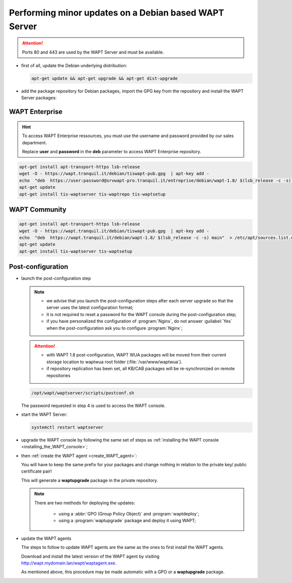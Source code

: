 .. Reminder for header structure :
   Niveau 1 : ====================
   Niveau 2 : --------------------
   Niveau 3 : ++++++++++++++++++++
   Niveau 4 : """"""""""""""""""""
   Niveau 5 : ^^^^^^^^^^^^^^^^^^^^

.. meta::
  :description: Performing minor updates on a Debian based WAPT Server
  :keywords: Debian, WAPT, documentation, examples, update, updating

.. _wapt_minor_upgrade_debian:

Performing minor updates on a Debian based WAPT Server
------------------------------------------------------

.. attention::

  Ports 80 and 443 are used by the WAPT Server and must be available.

* first of all, update the Debian underlying distribution:

  .. code-block:: bash

     apt-get update && apt-get upgrade && apt-get dist-upgrade

* add the package repository for Debian packages, import the GPG key
  from the repository and install the WAPT Server packages:


WAPT Enterprise
++++++++++++++++++++++

.. hint::

   To access WAPT Enterprise ressources, you must use the username and password provided by our sales department.
   
   Replace **user** and **password** in the **deb** parameter to access WAPT Enterprise repository.

.. code-block:: bash

   apt-get install apt-transport-https lsb-release
   wget -O - https://wapt.tranquil.it/debian/tiswapt-pub.gpg  | apt-key add -
   echo  "deb  https://user:password@srvwapt-pro.tranquil.it/entreprise/debian/wapt-1.8/ $(lsb_release -c -s) main"  > /etc/apt/sources.list.d/wapt.list 
   apt-get update
   apt-get install tis-waptserver tis-waptrepo tis-waptsetup


WAPT Community
++++++++++++++++

.. code-block:: bash

  apt-get install apt-transport-https lsb-release
  wget -O - https://wapt.tranquil.it/debian/tiswapt-pub.gpg  | apt-key add -
  echo  "deb  https://wapt.tranquil.it/debian/wapt-1.8/ $(lsb_release -c -s) main"  > /etc/apt/sources.list.d/wapt.list
  apt-get update
  apt-get install tis-waptserver tis-waptsetup


Post-configuration
++++++++++++++++++++

* launch the post-configuration step

  .. note::

    * we advise that you launch the post-configuration steps after each server
      upgrade so that the server uses the latest configuration format;

    * it is not required to reset a password for the WAPT console during
      the post-configuration step;

    * if you have personalized the configuration of :program:`Nginx`,
      do not answer :guilabel:`Yes` when the post-configuration ask you to
      configure :program:`Nginx`;

  .. attention::

    * with WAPT 1.8 post-configuration, WAPT WUA packages will be moved from their current storage location to waptwua root folder (:file:`/var/www/waptwua`).

    * if repository replication has been set, all KB/CAB packages will be re-synchronized on remote repositories


  .. code-block:: bash

    /opt/wapt/waptserver/scripts/postconf.sh

  The password requested in step 4 is used to access the WAPT console.

* start the WAPT Server:

  .. code-block:: bash

    systemctl restart waptserver

* upgrade the WAPT console by following the same set of steps as
  :ref:`installing the WAPT console <installing_the_WAPT_console>`;

* then :ref:`create the WAPT agent <create_WAPT_agent>`:

  You will have to keep the same prefix for your packages and change nothing
  in relation to the private key/ public certificate pair!

  This will generate a **waptupgrade** package in the private repository.

  .. note::

    There are two methods for deploying the updates:

      * using a :abbr:`GPO (Group Policy Object)` and :program:`waptdeploy`;

      * using a :program:`waptupgrade` package and deploy it using WAPT;

* update the WAPT agents

  The steps to follow to update WAPT agents are the same as the ones to first
  install the WAPT agents.

  Download and install the latest version of the WAPT agent
  by visiting http://wapt.mydomain.lan/wapt/waptagent.exe.

  As mentioned above, this procedure may be made automatic
  with a GPO or a **waptupgrade** package.
